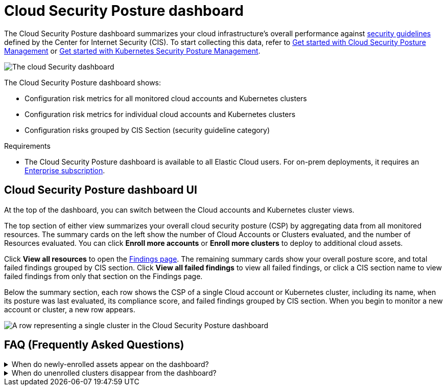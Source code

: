 [[cloud-nat-sec-posture-dashboard]]
// Note: This page is intentionally duplicated by docs/dashboards/cloud-posture.asciidoc. When you update this page, update that page to match. And careful with the anchor links because they should not match.

= Cloud Security Posture dashboard

The Cloud Security Posture dashboard summarizes your cloud infrastructure's overall performance against <<benchmark-rules,security guidelines>> defined by the Center for Internet Security (CIS). To start collecting this data, refer to <<cspm-get-started, Get started with Cloud Security Posture Management>> or <<get-started-with-kspm, Get started with Kubernetes Security Posture Management>>.

[role="screenshot"]
image::images/cloud-sec-dashboard.png[The cloud Security dashboard]

The Cloud Security Posture dashboard shows:

* Configuration risk metrics for all monitored cloud accounts and Kubernetes clusters
* Configuration risk metrics for individual cloud accounts and Kubernetes clusters
* Configuration risks grouped by CIS Section (security guideline category)

.Requirements
[sidebar]
--
* The Cloud Security Posture dashboard is available to all Elastic Cloud users. For on-prem deployments, it requires an https://www.elastic.co/pricing[Enterprise subscription].
--

[discrete]
[[cloud-nat-sec-posture-dashboard-UI]]
== Cloud Security Posture dashboard UI

At the top of the dashboard, you can switch between the Cloud accounts and Kubernetes cluster views.

The top section of either view summarizes your overall cloud security posture (CSP) by aggregating data from all monitored resources. The summary cards on the left show the number of Cloud Accounts or Clusters evaluated, and the number of Resources evaluated. You can click *Enroll more accounts* or *Enroll more clusters* to deploy to additional cloud assets. 

Click *View all resources* to open the <<findings-page, Findings page>>. The remaining summary cards show your overall posture score, and total failed findings grouped by CIS section. Click *View all failed findings* to view all failed findings, or click a CIS section name to view failed findings from only that section on the Findings page.

Below the summary section, each row shows the CSP of a single Cloud account or Kubernetes cluster, including its name, when its posture was last evaluated, its compliance score, and failed findings grouped by CIS section. When you begin to monitor a new account or cluster, a new row appears.

[role="screenshot"]
image::images/cloud-sec-dashboard-individual-row.png[A row representing a single cluster in the Cloud Security Posture dashboard]

[discrete]
[[cloud-nat-sec-posture-dashboard-faq]]
== FAQ (Frequently Asked Questions)

.When do newly-enrolled assets appear on the dashboard?
[%collapsible]
====
It can take up to 10 minutes for deployment, resource fetching, evaluation, and data processing before a newly-enrolled AWS account or Kubernetes cluster appears on the dashboard.
====

.When do unenrolled clusters disappear from the dashboard?
[%collapsible]
====
A cluster will disappear as soon as your integration fetches data while that cluster is not enrolled. The fetch process repeats every four hours, which means a newly unenrolled cluster can take a maximum of four hours to disappear from the dashboard.
====
